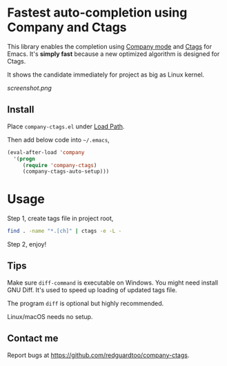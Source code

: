 * Fastest auto-completion using Company and Ctags

This library enables the completion using [[http://company-mode.github.io][Company mode]] and [[https://en.wikipedia.org/wiki/Ctags][Ctags]] for Emacs. It's *simply fast* because a new optimized algorithm is designed for Ctags.

It shows the candidate immediately for project as big as Linux kernel.

[[screenshot.png]]

** Install
Place =company-ctags.el= under [[https://www.emacswiki.org/emacs/LoadPath][Load Path]]. 

Then add below code into =~/.emacs=,
#+BEGIN_SRC emacs-lisp
(eval-after-load 'company
  '(progn
     (require 'company-ctags)
     (company-ctags-auto-setup)))
#+END_SRC
* Usage
Step 1, create tags file in project root,
#+begin_src sh
find . -name "*.[ch]" | ctags -e -L -
#+end_src

Step 2, enjoy!
** Tips
Make sure =diff-command= is executable on Windows. You might need install GNU Diff. It's used to speed up loading of updated tags file.

The program =diff= is optional but highly recommended.

Linux/macOS needs no setup.
** Contact me
Report bugs at [[https://github.com/redguardtoo/company-ctags]].